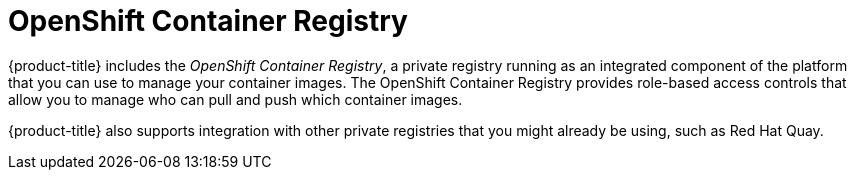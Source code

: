// Module included in the following assemblies:
//
// * security/container_security/security-registries.adoc

[id="security-registries-openshift_{context}"]
= OpenShift Container Registry

[role="_abstract"]
{product-title} includes the _OpenShift Container Registry_, a private registry
running as an integrated component of the platform that you can use to manage your container
images. The OpenShift Container Registry provides role-based access controls
that allow you to manage who can pull and push which container images.

{product-title} also supports integration with other private registries that you might
already be using, such as Red Hat Quay.
